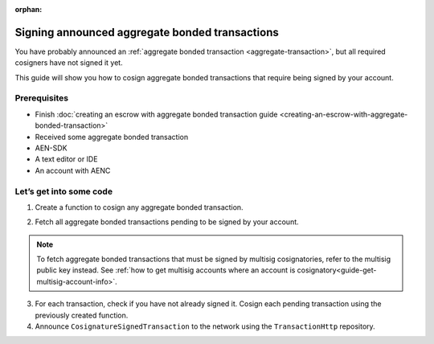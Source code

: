 :orphan:

.. post:: 14 Aug, 2018
    :category: aggregate-transaction
    :excerpt: 1
    :nocomments:

###############################################
Signing announced aggregate bonded transactions
###############################################

You have probably announced an :ref:`aggregate bonded transaction <aggregate-transaction>`, but all required cosigners have not signed it yet.

This guide will show you how to cosign aggregate bonded transactions that require being signed by your account.

*************
Prerequisites
*************

- Finish :doc:`creating an escrow with aggregate bonded transaction guide <creating-an-escrow-with-aggregate-bonded-transaction>`
- Received some aggregate bonded transaction
- AEN-SDK
- A text editor or IDE
- An account with AENC

************************
Let’s get into some code
************************

1. Create a function to cosign any aggregate bonded transaction.

.. example-code::

    .. literalinclude:: ../../resources/examples/typescript/transaction/SigningAnnouncedAggregateBondedTransactions.ts
        :caption: |signing-announced-aggregate-bonded-transactions-ts|
        :language: typescript
        :lines: 30-33

    .. literalinclude:: ../../resources/examples/javascript/transaction/SigningAnnouncedAggregateBondedTransactions.js
        :caption: |signing-announced-aggregate-bonded-transactions-js|
        :language: javascript
        :lines:  31-34

2. Fetch all aggregate bonded transactions pending to be signed by your account.

.. note:: To fetch aggregate bonded transactions that must be signed by multisig cosignatories, refer to the multisig public key instead. See :ref:`how to get multisig accounts where an account is cosignatory<guide-get-multisig-account-info>`.

3. For each transaction, check if you have not already signed it. Cosign each pending transaction using the previously created function.

4. Announce ``CosignatureSignedTransaction`` to the network using the ``TransactionHttp`` repository.

.. example-code::

    .. literalinclude:: ../../resources/examples/typescript/transaction/SigningAnnouncedAggregateBondedTransactions.ts
        :caption: |signing-announced-aggregate-bonded-transactions-ts|
        :language: typescript
        :lines: 34-

    .. literalinclude:: ../../resources/examples/java/src/test/java/aen/guides/examples/transaction/SigningAnnouncedAggregateBondedTransactions.java
        :caption: |signing-announced-aggregate-bonded-transactions-java|
        :language: java
        :lines:  37-57

    .. literalinclude:: ../../resources/examples/javascript/transaction/SigningAnnouncedAggregateBondedTransactions.js
        :caption: |signing-announced-aggregate-bonded-transactions-js|
        :language: javascript
        :lines:  35-

    .. literalinclude:: ../../resources/examples/cli/transaction/SigningAnnouncedAggregateBondedTransactions.sh
        :caption: |signing-announced-aggregate-bonded-transactions-cli|
        :language: bash
        :lines:  3

.. |signing-announced-aggregate-bonded-transactions-ts| raw:: html

   <a href="https://github.com/AENtech/AEN-docs/blob/master/source/resources/examples/typescript/transaction/SigningAnnouncedAggregateBondedTransactions.ts" target="_blank">View Code</a>

.. |signing-announced-aggregate-bonded-transactions-java| raw:: html

   <a href="https://github.com/AENtech/AEN-docs/blob/master/source/resources/examples/java/src/test/java/aen/guides/examples/transaction/SigningAnnouncedAggregateBondedTransactions.java" target="_blank">View Code</a>

.. |signing-announced-aggregate-bonded-transactions-js| raw:: html

   <a href="https://github.com/AENtech/AEN-docs/blob/master/source/resources/examples/javascript/transaction/SigningAnnouncedAggregateBondedTransactions.js" target="_blank">View Code</a>

.. |signing-announced-aggregate-bonded-transactions-cli| raw:: html

   <a href="https://github.com/AENtech/AEN-docs/blob/master/source/resources/examples/cli/transaction/SigningAnnouncedAggregateBondedTransactions.sh" target="_blank">View Code</a>